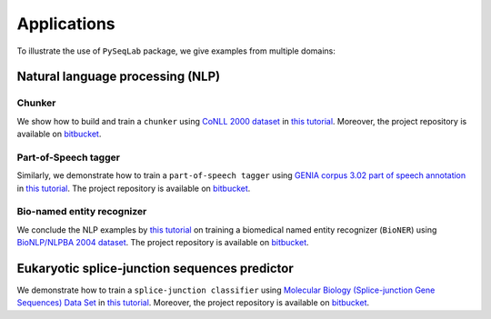 .. _Applications:

Applications
=============
To illustrate the use of ``PySeqLab`` package, we give examples from multiple domains:


Natural language processing (NLP)
---------------------------------

Chunker
+++++++

We show how to build and train a ``chunker`` using `CoNLL 2000 dataset <http://www.cnts.ua.ac.be/conll2000/chunking/>`__
in `this tutorial <_static/conll2000_chunker_tutorial.html>`__. Moreover, the project repository is available on `bitbucket <https://bitbucket.org/A_2/conll00-chunker>`__.

Part-of-Speech tagger
+++++++++++++++++++++

Similarly, we demonstrate how to train a ``part-of-speech tagger`` using `GENIA corpus 3.02 part of speech annotation <http://www.geniaproject.org/genia-corpus/pos-annotation>`__
in `this tutorial <_static/part_of_speech_tagger_tutorial.html>`__. The project repository is available on `bitbucket <https://bitbucket.org/A_2/part-of-speech-tagger>`__.

Bio-named entity recognizer
+++++++++++++++++++++++++++

We conclude the NLP examples by `this tutorial <_static/bioner_tagger_tutorial.html>`__ on training a biomedical named entity recognizer (``BioNER``) using `BioNLP/NLPBA 2004 dataset <http://www.nactem.ac.uk/tsujii/GENIA/ERtask/report.html>`__.
The project repository is available on `bitbucket <https://bitbucket.org/A_2/bio-entity-recognition>`__.

Eukaryotic splice-junction sequences predictor
----------------------------------------------

We demonstrate how to train a ``splice-junction classifier`` using `Molecular Biology (Splice-junction Gene Sequences) Data Set <http://archive.ics.uci.edu/ml/datasets/Molecular+Biology+%28Splice-junction+Gene+Sequences%29>`__
in `this tutorial <_static/splice_junction_model_building.html>`__. Moreover, the project repository is available on `bitbucket <https://bitbucket.org/A_2/splice_junction_prediction>`__.